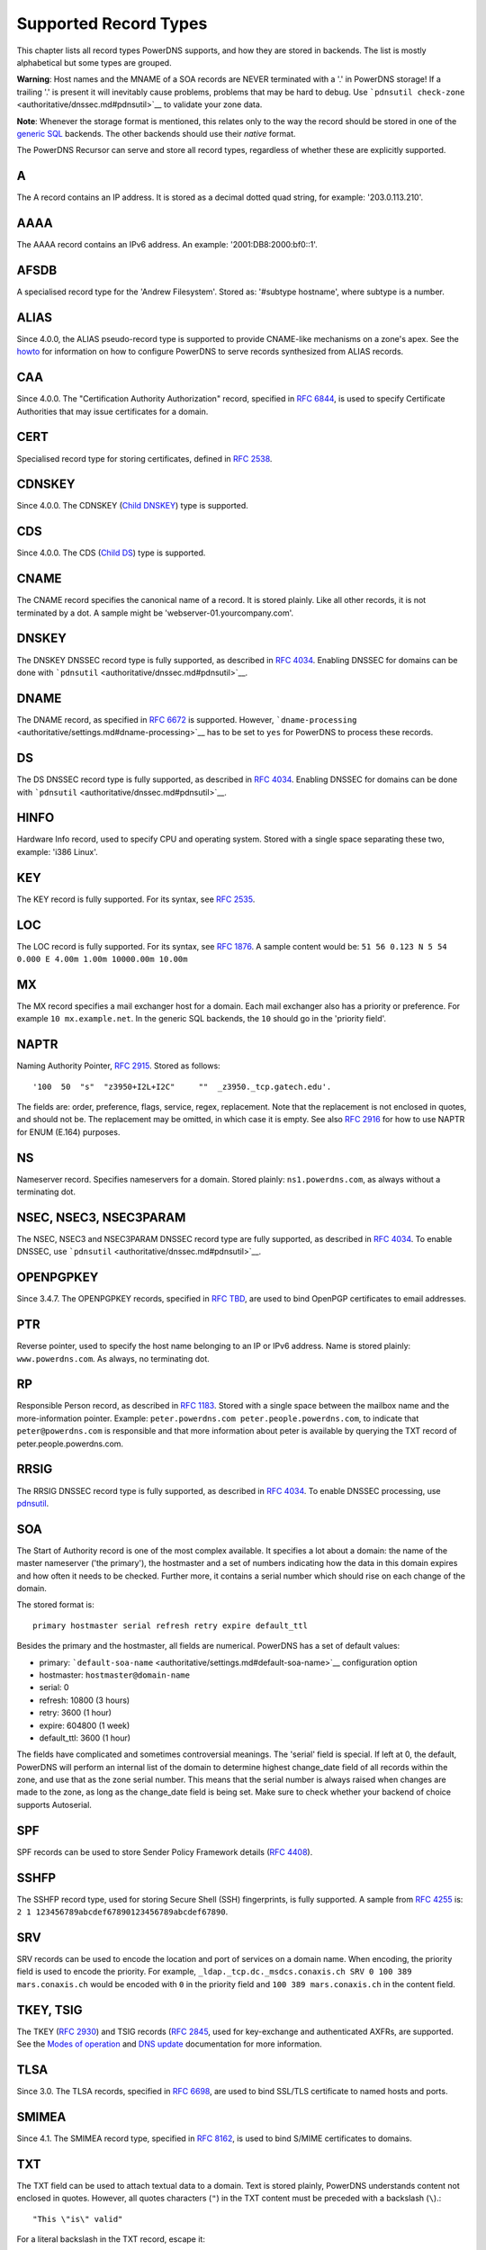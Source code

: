 Supported Record Types
======================

This chapter lists all record types PowerDNS supports, and how they are
stored in backends. The list is mostly alphabetical but some types are
grouped.

**Warning**: Host names and the MNAME of a SOA records are NEVER
terminated with a '.' in PowerDNS storage! If a trailing '.' is present
it will inevitably cause problems, problems that may be hard to debug.
Use ```pdnsutil check-zone`` <authoritative/dnssec.md#pdnsutil>`__ to
validate your zone data.

**Note**: Whenever the storage format is mentioned, this relates only to
the way the record should be stored in one of the `generic
SQL <authoritative/backend-generic-sql.md>`__ backends. The other
backends should use their *native* format.

The PowerDNS Recursor can serve and store all record types, regardless
of whether these are explicitly supported.

.. _types-a:

A
-

The A record contains an IP address. It is stored as a decimal dotted
quad string, for example: '203.0.113.210'.

.. _types-aaaa:

AAAA
----

The AAAA record contains an IPv6 address. An example:
'2001:DB8:2000:bf0::1'.

.. _types-afsdb:

AFSDB
-----

A specialised record type for the 'Andrew Filesystem'. Stored as:
'#subtype hostname', where subtype is a number.

.. _types-alias:

ALIAS
-----

Since 4.0.0, the ALIAS pseudo-record type is supported to provide
CNAME-like mechanisms on a zone's apex. See the
`howto <authoritative/howtos.md#using-alias-records>`__ for information
on how to configure PowerDNS to serve records synthesized from ALIAS
records.

.. _types-caa:

CAA
---

Since 4.0.0. The "Certification Authority Authorization" record,
specified in `RFC 6844 <https://tools.ietf.org/html/rfc6844>`__, is used
to specify Certificate Authorities that may issue certificates for a
domain.

.. _types-cert:

CERT
----

Specialised record type for storing certificates, defined in `RFC
2538 <http://tools.ietf.org/html/rfc2538>`__.

.. _types-cdnskey:

CDNSKEY
-------

Since 4.0.0. The CDNSKEY (`Child
DNSKEY <https://tools.ietf.org/html/rfc7344#section-3.2>`__) type is
supported.

.. _types-cds:

CDS
---

Since 4.0.0. The CDS (`Child
DS <https://tools.ietf.org/html/rfc7344#section-3.1>`__) type is
supported.

.. _types-cname:

CNAME
-----

The CNAME record specifies the canonical name of a record. It is stored
plainly. Like all other records, it is not terminated by a dot. A sample
might be 'webserver-01.yourcompany.com'.

.. _types-dnskey:

DNSKEY
------

The DNSKEY DNSSEC record type is fully supported, as described in `RFC
4034 <https://tools.ietf.org/html/rfc4034>`__. Enabling DNSSEC for
domains can be done with
```pdnsutil`` <authoritative/dnssec.md#pdnsutil>`__.

.. _types-dname:

DNAME
-----

The DNAME record, as specified in `RFC
6672 <http://tools.ietf.org/html/rfc6672>`__ is supported. However,
```dname-processing`` <authoritative/settings.md#dname-processing>`__
has to be set to ``yes`` for PowerDNS to process these records.

.. _types-ds:

DS
--

The DS DNSSEC record type is fully supported, as described in `RFC
4034 <https://tools.ietf.org/html/rfc4034>`__. Enabling DNSSEC for
domains can be done with
```pdnsutil`` <authoritative/dnssec.md#pdnsutil>`__.

.. _types-hinfo:

HINFO
-----

Hardware Info record, used to specify CPU and operating system. Stored
with a single space separating these two, example: 'i386 Linux'.

.. _types-key:

KEY
---

The KEY record is fully supported. For its syntax, see `RFC
2535 <http://tools.ietf.org/html/rfc2535>`__.

.. _types-loc:

LOC
---

The LOC record is fully supported. For its syntax, see `RFC
1876 <http://tools.ietf.org/html/rfc1876>`__. A sample content would be:
``51 56 0.123 N 5 54 0.000 E 4.00m 1.00m 10000.00m 10.00m``

.. _types-mx:

MX
--

The MX record specifies a mail exchanger host for a domain. Each mail
exchanger also has a priority or preference. For example
``10 mx.example.net``. In the generic SQL backends, the ``10`` should go
in the 'priority field'.

.. _types-naptr:

NAPTR
-----

Naming Authority Pointer, `RFC
2915 <http://tools.ietf.org/html/rfc2915>`__. Stored as follows:

::

    '100  50  "s"  "z3950+I2L+I2C"     ""  _z3950._tcp.gatech.edu'.

The fields are: order, preference, flags, service, regex, replacement.
Note that the replacement is not enclosed in quotes, and should not be.
The replacement may be omitted, in which case it is empty. See also `RFC
2916 <http://tools.ietf.org/html/rfc2916>`__ for how to use NAPTR for
ENUM (E.164) purposes.

.. _types-ns:

NS
--

Nameserver record. Specifies nameservers for a domain. Stored plainly:
``ns1.powerdns.com``, as always without a terminating dot.

NSEC, NSEC3, NSEC3PARAM
-----------------------

The NSEC, NSEC3 and NSEC3PARAM DNSSEC record type are fully supported,
as described in `RFC 4034 <http://tools.ietf.org/html/rfc4034>`__. To
enable DNSSEC, use ```pdnsutil`` <authoritative/dnssec.md#pdnsutil>`__.

.. _types-openpgpkey:

OPENPGPKEY
----------

Since 3.4.7. The OPENPGPKEY records, specified in `RFC
TBD <https://tools.ietf.org/html/draft-ietf-dane-openpgpkey-06>`__, are
used to bind OpenPGP certificates to email addresses.

.. _types-ptr:

PTR
---

Reverse pointer, used to specify the host name belonging to an IP or
IPv6 address. Name is stored plainly: ``www.powerdns.com``. As always,
no terminating dot.

.. _types-rp:

RP
--

Responsible Person record, as described in `RFC
1183 <http://tools.ietf.org/html/rfc1183>`__. Stored with a single space
between the mailbox name and the more-information pointer. Example:
``peter.powerdns.com peter.people.powerdns.com``, to indicate that
``peter@powerdns.com`` is responsible and that more information about
peter is available by querying the TXT record of
peter.people.powerdns.com.

.. _types-rrsig:

RRSIG
-----

The RRSIG DNSSEC record type is fully supported, as described in `RFC
4034 <http://tools.ietf.org/html/rfc4034>`__. To enable DNSSEC
processing, use `pdnsutil <authoritative/dnssec.md#pdnsutil>`__.

.. _types-soa:

SOA
---

The Start of Authority record is one of the most complex available. It
specifies a lot about a domain: the name of the master nameserver ('the
primary'), the hostmaster and a set of numbers indicating how the data
in this domain expires and how often it needs to be checked. Further
more, it contains a serial number which should rise on each change of
the domain.

The stored format is:

::

     primary hostmaster serial refresh retry expire default_ttl

Besides the primary and the hostmaster, all fields are numerical.
PowerDNS has a set of default values:

-  primary:
   ```default-soa-name`` <authoritative/settings.md#default-soa-name>`__
   configuration option
-  hostmaster: ``hostmaster@domain-name``
-  serial: 0
-  refresh: 10800 (3 hours)
-  retry: 3600 (1 hour)
-  expire: 604800 (1 week)
-  default\_ttl: 3600 (1 hour)

The fields have complicated and sometimes controversial meanings. The
'serial' field is special. If left at 0, the default, PowerDNS will
perform an internal list of the domain to determine highest change\_date
field of all records within the zone, and use that as the zone serial
number. This means that the serial number is always raised when changes
are made to the zone, as long as the change\_date field is being set.
Make sure to check whether your backend of choice supports Autoserial.

.. _types-spf:

SPF
---

SPF records can be used to store Sender Policy Framework details (`RFC
4408 <http://tools.ietf.org/html/rfc4408>`__).

.. _types-sshfp:

SSHFP
-----

The SSHFP record type, used for storing Secure Shell (SSH) fingerprints,
is fully supported. A sample from `RFC
4255 <http://tools.ietf.org/html/rfc4255>`__ is:
``2 1 123456789abcdef67890123456789abcdef67890``.

.. _types-srv:

SRV
---

SRV records can be used to encode the location and port of services on a
domain name. When encoding, the priority field is used to encode the
priority. For example,
``_ldap._tcp.dc._msdcs.conaxis.ch SRV 0 100 389 mars.conaxis.ch`` would
be encoded with ``0`` in the priority field and
``100 389 mars.conaxis.ch`` in the content field.

TKEY, TSIG
----------

The TKEY (`RFC 2930 <http://tools.ietf.org/html/rfc2930>`__) and TSIG
records (`RFC 2845 <http://tools.ietf.org/html/rfc2845>`__, used for
key-exchange and authenticated AXFRs, are supported. See the `Modes of
operation <authoritative/modes-of-operation.md#tsig-shared-secret-authorization-and-authentication>`__
and `DNS update <authoritative/dnsupdate.md>`__ documentation for more
information.

.. _types-tlsa:

TLSA
----

Since 3.0. The TLSA records, specified in `RFC
6698 <http://tools.ietf.org/html/rfc6698>`__, are used to bind SSL/TLS
certificate to named hosts and ports.

.. _types-smimea:

SMIMEA
------

Since 4.1. The SMIMEA record type, specified in `RFC
8162 <http://tools.ietf.org/html/rfc8162>`__, is used to bind S/MIME
certificates to domains.

.. _types-txt:

TXT
---

The TXT field can be used to attach textual data to a domain. Text is
stored plainly, PowerDNS understands content not enclosed in quotes.
However, all quotes characters (``"``) in the TXT content must be
preceded with a backslash (``\``).:

::

    "This \"is\" valid"

For a literal backslash in the TXT record, escape it:

::

    "This is also \\ valid"

Unicode characters can be added in two ways, either by adding the
character itself or the escaped variant to the content field. e.g.
``"ç"`` is equal to ``"\195\167"``.

When a TXT record is longer than 255 characters/bytes (excluding
possible enclosing quotes), PowerDNS will cut up the content into 255
character/byte chunks for transmission to the client.

.. _types-uri:

URI
---

The URI record, specified in `RFC
7553 <http://tools.ietf.org/html/rfc7553>`__, is used to publish
mappings from hostnames to URIs.

Other types
-----------

The following, rarely used or obsolete record types, are also supported:

-  A6 (`RFC 2874 <http://tools.ietf.org/html/rfc2874>`__, obsolete)
-  DHCID (`RFC 4701 <http://tools.ietf.org/html/rfc4701>`__)
-  DLV (`RFC 4431 <http://tools.ietf.org/html/rfc4431>`__)
-  EUI48/EUI64 (`RFC 7043 <http://tools.ietf.org/html/rfc7043>`__)
-  IPSECKEY (`RFC 4025 <http://tools.ietf.org/html/rfc4024>`__)
-  KEY (`RFC 2535 <http://tools.ietf.org/html/rfc2535>`__, obsolete)
-  KX (`RFC 2230 <http://tools.ietf.org/html/rfc2230>`__)
-  MAILA (`RFC 1035 <http://tools.ietf.org/html/rfc1035>`__)
-  MAILB (`RFC 1035 <http://tools.ietf.org/html/rfc1035>`__)
-  MINFO (`RFC 1035 <http://tools.ietf.org/html/rfc1035>`__)
-  MR (`RFC 1035 <http://tools.ietf.org/html/rfc1035>`__)
-  RKEY
   (`draft-reid-dnsext-rkey-00.txt <https://tools.ietf.org/html/draft-reid-dnsext-rkey-00>`__)
-  SIG (`RFC 2535 <http://tools.ietf.org/html/rfc2535>`__, obsolete)
-  WKS (`RFC 1035 <http://tools.ietf.org/html/rfc1035>`__)
